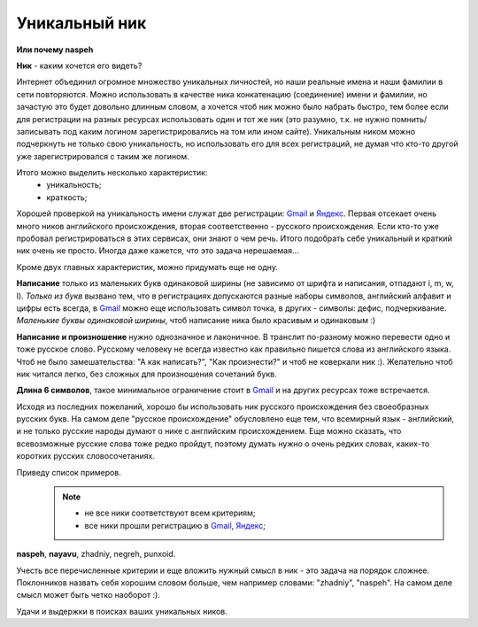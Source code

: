 .. _Gmail: http://gmail.com
.. _Яндекс: http://yandex.ru

Уникальный ник
--------------
..
    META{
        "published": "27.12.2010",
        "aliases": ["/naspeh/unikalnyy-nik/"]
    }

.. _summary:
.. container::

    **Или почему naspeh**

    **Ник** - каким хочется его видеть?

.. **Ник** - nickname, логин, кличка, псевдоним пользователя.

Интернет объединил огромное множество уникальных личностей, но наши реальные имена и наши фамилии в сети повторяются. Можно использовать в качестве ника конкатенацию (соединение) имени и фамилии, но зачастую это будет довольно длинным словом, а хочется чтоб ник можно было набрать быстро, тем более если для регистрации на разных ресурсах использовать один и тот же ник (это разумно, т.к. не нужно помнить/записывать под каким логином зарегистрировались на том или ином сайте). Уникальным ником можно подчеркнуть не только свою уникальность, но использовать его для всех регистраций, не думая что кто-то другой уже зарегистрировался с таким же логином.

Итого можно выделить несколько характеристик:
  - уникальность;
  - краткость;

Хорошей проверкой на уникальность имени служат две регистрации: Gmail_ и Яндекс_. Первая отсекает очень много ников английского происхождения, вторая соответственно - русского происхождения. Если кто-то уже пробовал регистрироваться в этих сервисах, они знают о чем речь. Итого подобрать себе уникальный и краткий ник очень не просто. Иногда даже кажется, что это задача нерешаемая...

Кроме двух главных характеристик, можно придумать еще не одну.

**Написание** только из маленьких букв одинаковой ширины (не зависимо от шрифта и написания, отпадают  i, m, w, l). *Только из букв* вызвано тем, что в регистрациях допускаются разные наборы символов, английский алфавит и цифры есть всегда, в Gmail_ можно еще использовать символ точка, в других - символы: дефис, подчеркивание. *Маленькие буквы одинаковой ширины*, чтоб написание ника было красивым и одинаковым :)

**Написание и произношение** нужно однозначное и лаконичное. В транслит по-разному можно перевести одно и тоже русское слово. Русскому человеку не всегда известно как правильно пишется слова из английского языка. Чтоб не было замешательства: "А как написать?", "Как произнести?" и чтоб не коверкали ник :). Желательно чтоб ник читался легко, без сложных для произношения сочетаний букв. 

**Длина 6 символов**, такое минимальное ограничение стоит в Gmail_ и на других ресурсах тоже встречается.

Исходя из последних пожеланий, хорошо бы использовать ник русского происхождения без своеобразных русских букв. На самом деле "русское происхождение" обусловлено еще тем, что всемирный язык - английский, и не только русские народы думают о нике с английским происхождением. Еще можно сказать, что всевозможные русские слова тоже редко пройдут, поэтому думать нужно о очень редких словах, каких-то коротких русских словосочетаниях.

Приведу список примеров.
  .. note::
    - не все ники соответствуют всем критериям;
    - все ники прошли регистрацию в Gmail_, Яндекс_;

**naspeh**, **nayavu**, zhadniy, negreh, punxoid.

Учесть все перечисленные критерии и еще вложить нужный смысл в ник - это задача на порядок сложнее. Поклонников назвать себя хорошим словом больше, чем например словами: "zhadniy", "naspeh". На самом деле смысл может быть четко наоборот :).

Удачи и выдержки в поисках ваших уникальных ников.
